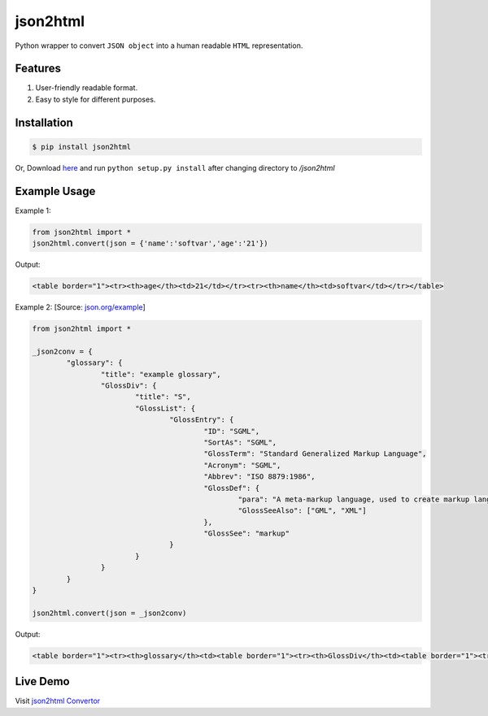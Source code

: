 json2html
=========

Python wrapper to convert ``JSON object`` into a human readable ``HTML`` representation.

|Latest Version| |Downloads|

.. |Latest Version| image:: https://pypip.in/v/json2html/badge.png
	:target: https://pypi.python.org/pypi/json2html/

.. |Downloads| image:: https://pypip.in/d/json2html/badge.png
	:target: https://pypi.python.org/pypi//json2html/


Features
--------

1. User-friendly readable format.
2. Easy to style for different purposes.

Installation
-------------

.. code-block:: bash

	$ pip install json2html

Or, Download `here <https://github.com/softvar/json2html/tarball/0.1>`_ and run ``python setup.py install`` after changing directory to `/json2html`

Example Usage
-------------

Example 1:

.. code-block:: python

	from json2html import *
	json2html.convert(json = {'name':'softvar','age':'21'})

Output:

.. code-block:: bash

	<table border="1"><tr><th>age</th><td>21</td></tr><tr><th>name</th><td>softvar</td></tr></table>

Example 2: [Source: `json.org/example <http://json.org/example>`_]

.. code-block:: python

	from json2html import *

	_json2conv = {
		"glossary": {
			"title": "example glossary",
			"GlossDiv": {
				"title": "S",
				"GlossList": {
					"GlossEntry": {
						"ID": "SGML",
						"SortAs": "SGML",
						"GlossTerm": "Standard Generalized Markup Language",
						"Acronym": "SGML",
						"Abbrev": "ISO 8879:1986",
						"GlossDef": {
							"para": "A meta-markup language, used to create markup languages such as DocBook.",
							"GlossSeeAlso": ["GML", "XML"]
						},
						"GlossSee": "markup"
					}
				}
			}
		}
	}

	json2html.convert(json = _json2conv)

Output:

.. code-block:: bash

	<table border="1"><tr><th>glossary</th><td><table border="1"><tr><th>GlossDiv</th><td><table border="1"><tr><th>GlossList</th><td><table border="1"><tr><th>GlossEntry</th><td><table border="1"><tr><th>GlossDef</th><td><table border="1"><tr><th>GlossSeeAlso</th><td><ul><li>GML</li><li>XML</li></ul></td></tr><tr><th>para</th><td>A meta-markup language, used to create markup languages such as DocBook.</td></tr></table></td></tr><tr><th>GlossSee</th><td>markup</td></tr><tr><th>Acronym</th><td>SGML</td></tr><tr><th>GlossTerm</th><td>Standard Generalized Markup Language</td></tr><tr><th>Abbrev</th><td>ISO 8879:1986</td></tr><tr><th>SortAs</th><td>SGML</td></tr><tr><th>ID</th><td>SGML</td></tr></table></td></tr></table></td></tr><tr><th>title</th><td>S</td></tr></table></td></tr><tr><th>title</th><td>example glossary</td></tr></table></td></tr></table>

Live Demo
---------

Visit `json2html Convertor <http://json2html.herokuapp.com>`_






